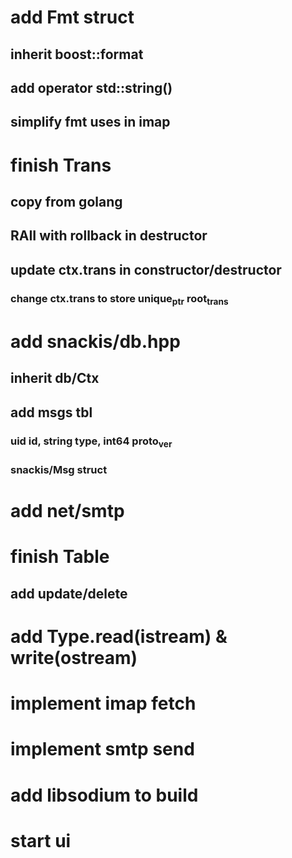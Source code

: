 * add Fmt struct
** inherit boost::format
** add operator std::string()
** simplify fmt uses in imap
* finish Trans
** copy from golang
** RAII with rollback in destructor
** update ctx.trans in constructor/destructor
*** change ctx.trans to store unique_ptr root_trans
* add snackis/db.hpp
** inherit db/Ctx
** add msgs tbl
*** uid id, string type, int64 proto_ver
*** snackis/Msg struct
* add net/smtp
* finish Table
** add update/delete
* add Type.read(istream) & write(ostream)
* implement imap fetch
* implement smtp send
* add libsodium to build
* start ui
